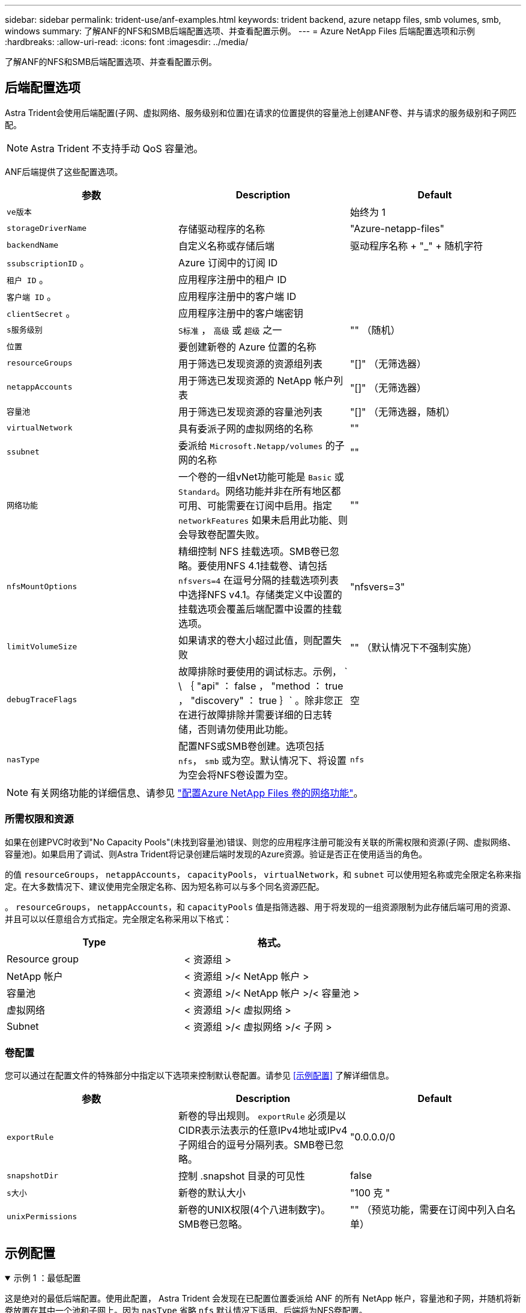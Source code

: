 ---
sidebar: sidebar 
permalink: trident-use/anf-examples.html 
keywords: trident backend, azure netapp files, smb volumes, smb, windows 
summary: 了解ANF的NFS和SMB后端配置选项、并查看配置示例。 
---
= Azure NetApp Files 后端配置选项和示例
:hardbreaks:
:allow-uri-read: 
:icons: font
:imagesdir: ../media/


[role="lead"]
了解ANF的NFS和SMB后端配置选项、并查看配置示例。



== 后端配置选项

Astra Trident会使用后端配置(子网、虚拟网络、服务级别和位置)在请求的位置提供的容量池上创建ANF卷、并与请求的服务级别和子网匹配。


NOTE: Astra Trident 不支持手动 QoS 容量池。

ANF后端提供了这些配置选项。

[cols="3"]
|===
| 参数 | Description | Default 


| `ve版本` |  | 始终为 1 


| `storageDriverName` | 存储驱动程序的名称 | "Azure-netapp-files" 


| `backendName` | 自定义名称或存储后端 | 驱动程序名称 + "_" + 随机字符 


| `ssubscriptionID` 。 | Azure 订阅中的订阅 ID |  


| `租户 ID` 。 | 应用程序注册中的租户 ID |  


| `客户端 ID` 。 | 应用程序注册中的客户端 ID |  


| `clientSecret` 。 | 应用程序注册中的客户端密钥 |  


| `s服务级别` | `S标准` ， `高级` 或 `超级` 之一 | "" （随机） 


| `位置` | 要创建新卷的 Azure 位置的名称 |  


| `resourceGroups` | 用于筛选已发现资源的资源组列表 | "[]" （无筛选器） 


| `netappAccounts` | 用于筛选已发现资源的 NetApp 帐户列表 | "[]" （无筛选器） 


| `容量池` | 用于筛选已发现资源的容量池列表 | "[]" （无筛选器，随机） 


| `virtualNetwork` | 具有委派子网的虚拟网络的名称 | "" 


| `ssubnet` | 委派给 `Microsoft.Netapp/volumes` 的子网的名称 | "" 


| `网络功能` | 一个卷的一组vNet功能可能是 `Basic` 或 `Standard`。网络功能并非在所有地区都可用、可能需要在订阅中启用。指定  `networkFeatures` 如果未启用此功能、则会导致卷配置失败。 | "" 


| `nfsMountOptions` | 精细控制 NFS 挂载选项。SMB卷已忽略。要使用NFS 4.1挂载卷、请包括  `nfsvers=4` 在逗号分隔的挂载选项列表中选择NFS v4.1。存储类定义中设置的挂载选项会覆盖后端配置中设置的挂载选项。 | "nfsvers=3" 


| `limitVolumeSize` | 如果请求的卷大小超过此值，则配置失败 | "" （默认情况下不强制实施） 


| `debugTraceFlags` | 故障排除时要使用的调试标志。示例， ` \ ｛ "api" ： false ， "method ： true ， "discovery" ： true ｝` 。除非您正在进行故障排除并需要详细的日志转储，否则请勿使用此功能。 | 空 


| `nasType` | 配置NFS或SMB卷创建。选项包括 `nfs`， `smb` 或为空。默认情况下、将设置为空会将NFS卷设置为空。 | `nfs` 
|===

NOTE: 有关网络功能的详细信息、请参见 link:https://docs.microsoft.com/en-us/azure/azure-netapp-files/configure-network-features["配置Azure NetApp Files 卷的网络功能"^]。



=== 所需权限和资源

如果在创建PVC时收到"No Capacity Pools"(未找到容量池)错误、则您的应用程序注册可能没有关联的所需权限和资源(子网、虚拟网络、容量池)。如果启用了调试、则Astra Trident将记录创建后端时发现的Azure资源。验证是否正在使用适当的角色。

的值 `resourceGroups`， `netappAccounts`， `capacityPools`， `virtualNetwork`，和 `subnet` 可以使用短名称或完全限定名称来指定。在大多数情况下、建议使用完全限定名称、因为短名称可以与多个同名资源匹配。

。 `resourceGroups`， `netappAccounts`，和 `capacityPools` 值是指筛选器、用于将发现的一组资源限制为此存储后端可用的资源、并且可以以任意组合方式指定。完全限定名称采用以下格式：

[cols="2"]
|===
| Type | 格式。 


| Resource group | < 资源组 > 


| NetApp 帐户 | < 资源组 >/< NetApp 帐户 > 


| 容量池 | < 资源组 >/< NetApp 帐户 >/< 容量池 > 


| 虚拟网络 | < 资源组 >/< 虚拟网络 > 


| Subnet | < 资源组 >/< 虚拟网络 >/< 子网 > 
|===


=== 卷配置

您可以通过在配置文件的特殊部分中指定以下选项来控制默认卷配置。请参见 <<示例配置>> 了解详细信息。

[cols=",,"]
|===
| 参数 | Description | Default 


| `exportRule` | 新卷的导出规则。
`exportRule` 必须是以CIDR表示法表示的任意IPv4地址或IPv4子网组合的逗号分隔列表。SMB卷已忽略。 | "0.0.0.0/0 


| `snapshotDir` | 控制 .snapshot 目录的可见性 | false 


| `s大小` | 新卷的默认大小 | "100 克 " 


| `unixPermissions` | 新卷的UNIX权限(4个八进制数字)。SMB卷已忽略。 | "" （预览功能，需要在订阅中列入白名单） 
|===


== 示例配置

.示例 1 ：最低配置
[%collapsible%open]
====
这是绝对的最低后端配置。使用此配置， Astra Trident 会发现在已配置位置委派给 ANF 的所有 NetApp 帐户，容量池和子网，并随机将新卷放置在其中一个池和子网上。因为 `nasType` 省略 `nfs` 默认情况下适用、后端将为NFS卷配置。

当您刚开始使用 ANF 并尝试执行相关操作时，此配置是理想的选择，但实际上，您希望为所配置的卷提供更多范围界定。

[listing]
----
---
version: 1
storageDriverName: azure-netapp-files
subscriptionID: 9f87c765-4774-fake-ae98-a721add45451
tenantID: 68e4f836-edc1-fake-bff9-b2d865ee56cf
clientID: dd043f63-bf8e-fake-8076-8de91e5713aa
clientSecret: SECRET
location: eastus
----
====
.示例 2 ：使用容量池筛选器的特定服务级别配置
[%collapsible%open]
====
此后端配置会将卷放置在Azure中 `eastus` 位置 `Ultra` 容量池。Astra Trident 会自动发现该位置委派给 ANF 的所有子网，并随机在其中一个子网上放置一个新卷。

[listing]
----
---
version: 1
storageDriverName: azure-netapp-files
subscriptionID: 9f87c765-4774-fake-ae98-a721add45451
tenantID: 68e4f836-edc1-fake-bff9-b2d865ee56cf
clientID: dd043f63-bf8e-fake-8076-8de91e5713aa
clientSecret: SECRET
location: eastus
serviceLevel: Ultra
capacityPools:
- application-group-1/account-1/ultra-1
- application-group-1/account-1/ultra-2
----
====
.示例 3 ：高级配置
[%collapsible%open]
====
此后端配置进一步将卷放置范围缩小为一个子网，并修改了某些卷配置默认值。

[listing]
----
---
version: 1
storageDriverName: azure-netapp-files
subscriptionID: 9f87c765-4774-fake-ae98-a721add45451
tenantID: 68e4f836-edc1-fake-bff9-b2d865ee56cf
clientID: dd043f63-bf8e-fake-8076-8de91e5713aa
clientSecret: SECRET
location: eastus
serviceLevel: Ultra
capacityPools:
- application-group-1/account-1/ultra-1
- application-group-1/account-1/ultra-2
virtualNetwork: my-virtual-network
subnet: my-subnet
networkFeatures: Standard
nfsMountOptions: vers=3,proto=tcp,timeo=600
limitVolumeSize: 500Gi
defaults:
  exportRule: 10.0.0.0/24,10.0.1.0/24,10.0.2.100
  snapshotDir: 'true'
  size: 200Gi
  unixPermissions: '0777'

----
====
.示例4：虚拟池配置
[%collapsible%open]
====
此后端配置可在一个文件中定义多个存储池。如果您有多个容量池支持不同的服务级别，并且您希望在 Kubernetes 中创建表示这些服务级别的存储类，则此功能非常有用。虚拟池标签用于根据区分池 `performance`。

[listing]
----
---
version: 1
storageDriverName: azure-netapp-files
subscriptionID: 9f87c765-4774-fake-ae98-a721add45451
tenantID: 68e4f836-edc1-fake-bff9-b2d865ee56cf
clientID: dd043f63-bf8e-fake-8076-8de91e5713aa
clientSecret: SECRET
location: eastus
resourceGroups:
- application-group-1
networkFeatures: Basic
nfsMountOptions: vers=3,proto=tcp,timeo=600
labels:
  cloud: azure
storage:
- labels:
    performance: gold
  serviceLevel: Ultra
  capacityPools:
  - ultra-1
  - ultra-2
  networkFeatures: Standard
- labels:
    performance: silver
  serviceLevel: Premium
  capacityPools:
  - premium-1
- labels:
    performance: bronze
  serviceLevel: Standard
  capacityPools:
  - standard-1
  - standard-2

----
====


== 存储类定义

以下内容 `StorageClass` 定义是指上述存储池。



=== 使用的示例定义 `parameter.selector` 字段

使用 `parameter.selector` 您可以为每个指定 `StorageClass` 用于托管卷的虚拟池。卷将在选定池中定义各个方面。

[listing]
----
apiVersion: storage.k8s.io/v1
kind: StorageClass
metadata:
  name: gold
provisioner: csi.trident.netapp.io
parameters:
  selector: "performance=gold"
allowVolumeExpansion: true
---
apiVersion: storage.k8s.io/v1
kind: StorageClass
metadata:
  name: silver
provisioner: csi.trident.netapp.io
parameters:
  selector: "performance=silver"
allowVolumeExpansion: true
---
apiVersion: storage.k8s.io/v1
kind: StorageClass
metadata:
  name: bronze
provisioner: csi.trident.netapp.io
parameters:
  selector: "performance=bronze"
allowVolumeExpansion: true
----


=== SMB卷的示例定义

使用 `nasType`， `node-stage-secret-name`，和  `node-stage-secret-namespace`、您可以指定SMB卷并提供所需的Active Directory凭据。

.示例1：默认命名空间上的基本配置
[%collapsible%open]
====
[listing]
----
apiVersion: storage.k8s.io/v1
kind: StorageClass
metadata:
  name: anf-sc-smb
provisioner: csi.trident.netapp.io
parameters:
  backendType: "azure-netapp-files"
  trident.netapp.io/nasType: "smb"
  csi.storage.k8s.io/node-stage-secret-name: "smbcreds"
  csi.storage.k8s.io/node-stage-secret-namespace: "default"

----
====
.示例2：每个命名空间使用不同的密钥
[%collapsible%open]
====
[listing]
----
apiVersion: storage.k8s.io/v1
kind: StorageClass
metadata:
  name: anf-sc-smb
provisioner: csi.trident.netapp.io
parameters:
  backendType: "azure-netapp-files"
  trident.netapp.io/nasType: "smb"
  csi.storage.k8s.io/node-stage-secret-name: "smbcreds"
  csi.storage.k8s.io/node-stage-secret-namespace: ${pvc.namespace}
----
====
.示例3：每个卷使用不同的密钥
[%collapsible%open]
====
[listing]
----
apiVersion: storage.k8s.io/v1
kind: StorageClass
metadata:
  name: anf-sc-smb
provisioner: csi.trident.netapp.io
parameters:
  backendType: "azure-netapp-files"
  trident.netapp.io/nasType: "smb"
  csi.storage.k8s.io/node-stage-secret-name: ${pvc.name}
  csi.storage.k8s.io/node-stage-secret-namespace: ${pvc.namespace}
----
====

NOTE: `nasType: `smb` 支持SMB卷的池的筛选器。 `nasType: `nfs` 或 `nasType: `null` NFS池的筛选器。



== 创建后端

创建后端配置文件后，运行以下命令：

[listing]
----
tridentctl create backend -f <backend-file>
----
如果后端创建失败，则后端配置出现问题。您可以运行以下命令来查看日志以确定发生原因：

[listing]
----
tridentctl logs
----
确定并更正配置文件中的问题后，您可以再次运行 create 命令。
